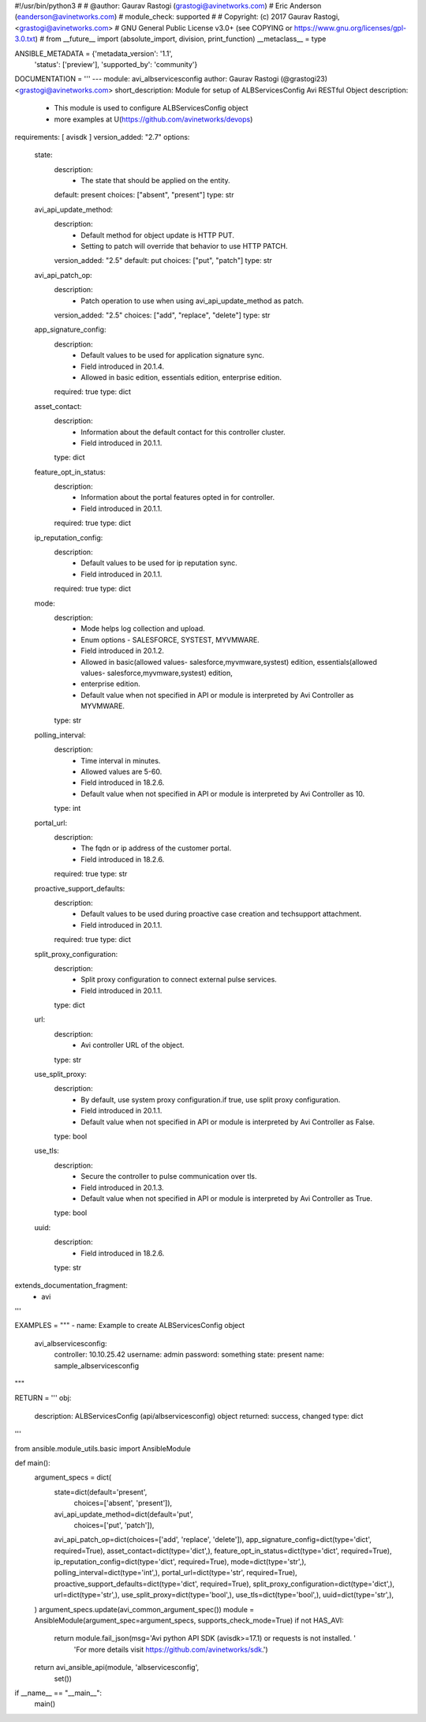 #!/usr/bin/python3
#
# @author: Gaurav Rastogi (grastogi@avinetworks.com)
#          Eric Anderson (eanderson@avinetworks.com)
# module_check: supported
#
# Copyright: (c) 2017 Gaurav Rastogi, <grastogi@avinetworks.com>
# GNU General Public License v3.0+ (see COPYING or https://www.gnu.org/licenses/gpl-3.0.txt)
#
from __future__ import (absolute_import, division, print_function)
__metaclass__ = type


ANSIBLE_METADATA = {'metadata_version': '1.1',
                    'status': ['preview'],
                    'supported_by': 'community'}

DOCUMENTATION = '''
---
module: avi_albservicesconfig
author: Gaurav Rastogi (@grastogi23) <grastogi@avinetworks.com>
short_description: Module for setup of ALBServicesConfig Avi RESTful Object
description:
    - This module is used to configure ALBServicesConfig object
    - more examples at U(https://github.com/avinetworks/devops)
requirements: [ avisdk ]
version_added: "2.7"
options:
    state:
        description:
            - The state that should be applied on the entity.
        default: present
        choices: ["absent", "present"]
        type: str
    avi_api_update_method:
        description:
            - Default method for object update is HTTP PUT.
            - Setting to patch will override that behavior to use HTTP PATCH.
        version_added: "2.5"
        default: put
        choices: ["put", "patch"]
        type: str
    avi_api_patch_op:
        description:
            - Patch operation to use when using avi_api_update_method as patch.
        version_added: "2.5"
        choices: ["add", "replace", "delete"]
        type: str
    app_signature_config:
        description:
            - Default values to be used for application signature sync.
            - Field introduced in 20.1.4.
            - Allowed in basic edition, essentials edition, enterprise edition.
        required: true
        type: dict
    asset_contact:
        description:
            - Information about the default contact for this controller cluster.
            - Field introduced in 20.1.1.
        type: dict
    feature_opt_in_status:
        description:
            - Information about the portal features opted in for controller.
            - Field introduced in 20.1.1.
        required: true
        type: dict
    ip_reputation_config:
        description:
            - Default values to be used for ip reputation sync.
            - Field introduced in 20.1.1.
        required: true
        type: dict
    mode:
        description:
            - Mode helps log collection and upload.
            - Enum options - SALESFORCE, SYSTEST, MYVMWARE.
            - Field introduced in 20.1.2.
            - Allowed in basic(allowed values- salesforce,myvmware,systest) edition, essentials(allowed values- salesforce,myvmware,systest) edition,
            - enterprise edition.
            - Default value when not specified in API or module is interpreted by Avi Controller as MYVMWARE.
        type: str
    polling_interval:
        description:
            - Time interval in minutes.
            - Allowed values are 5-60.
            - Field introduced in 18.2.6.
            - Default value when not specified in API or module is interpreted by Avi Controller as 10.
        type: int
    portal_url:
        description:
            - The fqdn or ip address of the customer portal.
            - Field introduced in 18.2.6.
        required: true
        type: str
    proactive_support_defaults:
        description:
            - Default values to be used during proactive case creation and techsupport attachment.
            - Field introduced in 20.1.1.
        required: true
        type: dict
    split_proxy_configuration:
        description:
            - Split proxy configuration to connect external pulse services.
            - Field introduced in 20.1.1.
        type: dict
    url:
        description:
            - Avi controller URL of the object.
        type: str
    use_split_proxy:
        description:
            - By default, use system proxy configuration.if true, use split proxy configuration.
            - Field introduced in 20.1.1.
            - Default value when not specified in API or module is interpreted by Avi Controller as False.
        type: bool
    use_tls:
        description:
            - Secure the controller to pulse communication over tls.
            - Field introduced in 20.1.3.
            - Default value when not specified in API or module is interpreted by Avi Controller as True.
        type: bool
    uuid:
        description:
            - Field introduced in 18.2.6.
        type: str
extends_documentation_fragment:
    - avi
'''

EXAMPLES = """
- name: Example to create ALBServicesConfig object
  avi_albservicesconfig:
    controller: 10.10.25.42
    username: admin
    password: something
    state: present
    name: sample_albservicesconfig
"""

RETURN = '''
obj:
    description: ALBServicesConfig (api/albservicesconfig) object
    returned: success, changed
    type: dict
'''

from ansible.module_utils.basic import AnsibleModule


def main():
    argument_specs = dict(
        state=dict(default='present',
                   choices=['absent', 'present']),
        avi_api_update_method=dict(default='put',
                                   choices=['put', 'patch']),
        avi_api_patch_op=dict(choices=['add', 'replace', 'delete']),
        app_signature_config=dict(type='dict', required=True),
        asset_contact=dict(type='dict',),
        feature_opt_in_status=dict(type='dict', required=True),
        ip_reputation_config=dict(type='dict', required=True),
        mode=dict(type='str',),
        polling_interval=dict(type='int',),
        portal_url=dict(type='str', required=True),
        proactive_support_defaults=dict(type='dict', required=True),
        split_proxy_configuration=dict(type='dict',),
        url=dict(type='str',),
        use_split_proxy=dict(type='bool',),
        use_tls=dict(type='bool',),
        uuid=dict(type='str',),
    )
    argument_specs.update(avi_common_argument_spec())
    module = AnsibleModule(argument_spec=argument_specs, supports_check_mode=True)
    if not HAS_AVI:
        return module.fail_json(msg='Avi python API SDK (avisdk>=17.1) or requests is not installed. '
                                    'For more details visit https://github.com/avinetworks/sdk.')

    return avi_ansible_api(module, 'albservicesconfig',
                           set())


if __name__ == "__main__":
    main()
